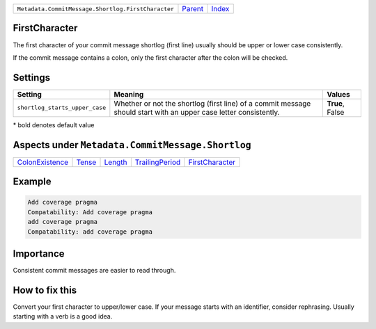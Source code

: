 +----------------------------------------------------+-----------------+--------------------------------+
| ``Metadata.CommitMessage.Shortlog.FirstCharacter`` | `Parent <..>`_  | `Index <//coala/aspect-docs>`_ |
+----------------------------------------------------+-----------------+--------------------------------+

FirstCharacter
==============
The first character of your commit message shortlog (first line) usually
should be upper or lower case consistently.

If the commit message contains a colon, only the first character after
the colon will be checked.

Settings
========

+-------------------------------+--------------------------------------------------------------+--------------------------------------------------------------+
| Setting                       |  Meaning                                                     |  Values                                                      |
+===============================+==============================================================+==============================================================+
|                               |                                                              |                                                              |
|``shortlog_starts_upper_case`` | Whether or not the shortlog (first line) of a commit         | **True**, False                                              |
|                               | message should start with an upper case letter consistently. |                                                              |
|                               |                                                              |                                                              |
+-------------------------------+--------------------------------------------------------------+--------------------------------------------------------------+


\* bold denotes default value

Aspects under ``Metadata.CommitMessage.Shortlog``
==================================================

+---------------------------------------+---------------------+-----------------------+---------------------------------------+---------------------------------------+
| `ColonExistence <../ColonExistence>`_ | `Tense <../Tense>`_ | `Length <../Length>`_ | `TrailingPeriod <../TrailingPeriod>`_ | `FirstCharacter <../FirstCharacter>`_ |
+---------------------------------------+---------------------+-----------------------+---------------------------------------+---------------------------------------+

Example
=======

.. code-block:: English

    Add coverage pragma
    Compatability: Add coverage pragma
    add coverage pragma
    Compatability: add coverage pragma


Importance
==========

Consistent commit messages are easier to read through.

How to fix this
==========

Convert your first character to upper/lower case. If your message starts
with an identifier, consider rephrasing. Usually starting with a verb is
a good idea.


